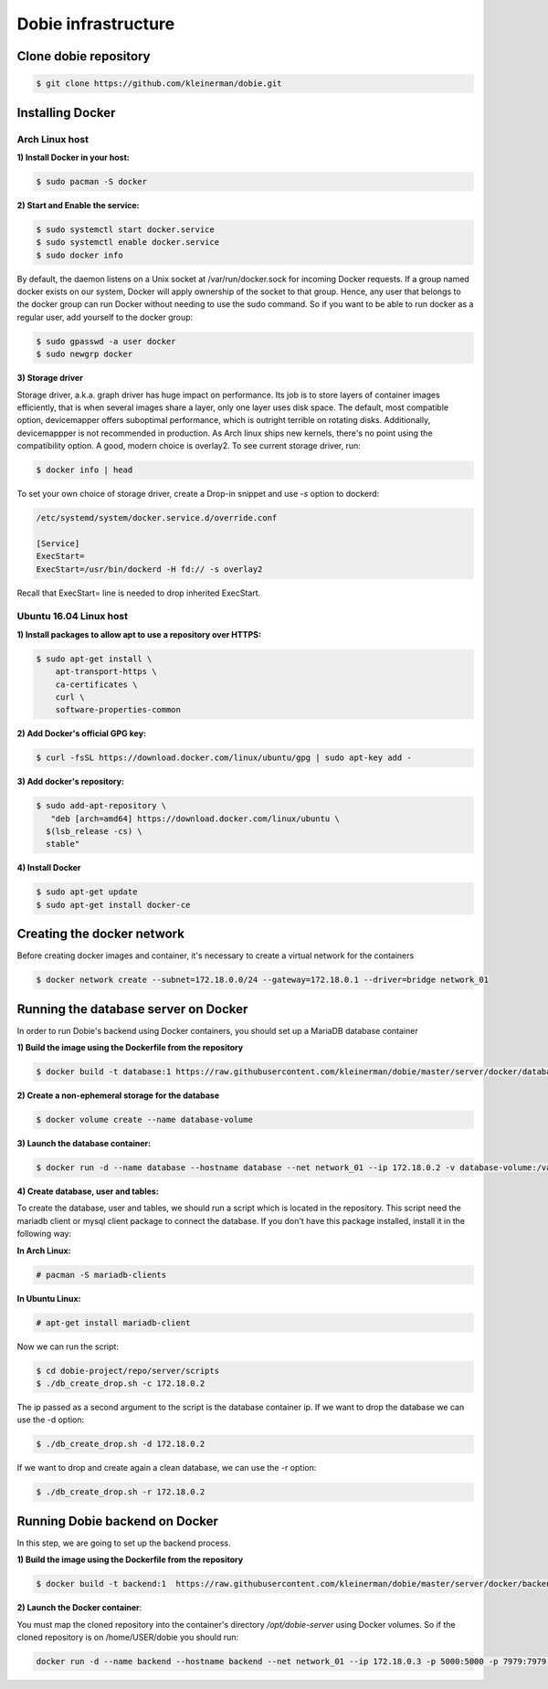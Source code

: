 Dobie infrastructure
====================

Clone dobie repository
-----------------------

.. code-block::

  $ git clone https://github.com/kleinerman/dobie.git
  

Installing Docker
-----------------

Arch Linux host
~~~~~~~~~~~~~~~

**1) Install Docker in your host:**

.. code-block::

  $ sudo pacman -S docker



**2) Start and Enable the service:**

.. code-block::

  $ sudo systemctl start docker.service
  $ sudo systemctl enable docker.service
  $ sudo docker info


By default, the daemon listens on a Unix socket at /var/run/docker.sock for incoming Docker requests.
If a group named docker exists on our system, Docker will apply ownership of the socket to that group.
Hence, any user that belongs to the docker group can run Docker without needing to use the sudo command.
So if you want to be able to run docker as a regular user, add yourself to the docker group:

.. code-block::

  $ sudo gpasswd -a user docker
  $ sudo newgrp docker


**3) Storage driver**

Storage driver, a.k.a. graph driver has huge impact on performance. Its job is to store layers of container
images efficiently, that is when several images share a layer, only one layer uses disk space. The default,
most compatible option, devicemapper offers suboptimal performance, which is outright terrible on rotating disks.
Additionally, devicemappper is not recommended in production. As Arch linux ships new kernels, there's no point
using the compatibility option. A good, modern choice is overlay2. To see current storage driver, run:

.. code-block::

  $ docker info | head


To set your own choice of storage driver, create a Drop-in snippet and use `-s` option to dockerd:

.. code-block::

  /etc/systemd/system/docker.service.d/override.conf

  [Service]
  ExecStart=
  ExecStart=/usr/bin/dockerd -H fd:// -s overlay2


Recall that ExecStart= line is needed to drop inherited ExecStart.


Ubuntu 16.04 Linux host
~~~~~~~~~~~~~~~~~~~~~~~

**1) Install packages to allow apt to use a repository over HTTPS:**

.. code-block::

  $ sudo apt-get install \
      apt-transport-https \
      ca-certificates \
      curl \
      software-properties-common



**2) Add Docker's official GPG key:**

.. code-block::

  $ curl -fsSL https://download.docker.com/linux/ubuntu/gpg | sudo apt-key add -


**3) Add docker's repository:**

.. code-block::

  $ sudo add-apt-repository \
     "deb [arch=amd64] https://download.docker.com/linux/ubuntu \
    $(lsb_release -cs) \
    stable"


**4) Install Docker**

.. code-block::

  $ sudo apt-get update
  $ sudo apt-get install docker-ce


Creating the docker network
---------------------------

Before creating docker images and container, it's necessary to create a virtual network for the containers

.. code-block::

  $ docker network create --subnet=172.18.0.0/24 --gateway=172.18.0.1 --driver=bridge network_01


Running the database server on Docker
-------------------------------------

In order to run Dobie's backend using Docker containers, you should set up a MariaDB database container

**1) Build the image using the Dockerfile from the repository**

.. code-block::

  $ docker build -t database:1 https://raw.githubusercontent.com/kleinerman/dobie/master/server/docker/database/Dockerfile


**2) Create a non-ephemeral storage for the database**

.. code-block::

  $ docker volume create --name database-volume


**3) Launch the database container:**

.. code-block::

  $ docker run -d --name database --hostname database --net network_01 --ip 172.18.0.2 -v database-volume:/var/lib/mysql database:1


**4) Create database, user and tables:**

To create the database, user and tables, we should run a script which is located in the repository. This script need the mariadb client or mysql client package to connect the database.
If you don't have this package installed, install it in the following way:

**In Arch Linux:**

.. code-block::

  # pacman -S mariadb-clients
  
**In Ubuntu Linux:**

.. code-block::

  # apt-get install mariadb-client

Now we can run the script:

.. code-block::

  $ cd dobie-project/repo/server/scripts
  $ ./db_create_drop.sh -c 172.18.0.2

The ip passed as a second argument to the script is the database container ip.
If we want to drop the database we can use the -d option:

.. code-block::

  $ ./db_create_drop.sh -d 172.18.0.2

If we want to drop and create again a clean database, we can use the -r option:

.. code-block::

  $ ./db_create_drop.sh -r 172.18.0.2



Running Dobie backend on Docker
-----------------------------------

In this step, we are going to set up the backend process.


**1) Build the image using the Dockerfile from the repository**

.. code-block::

  $ docker build -t backend:1  https://raw.githubusercontent.com/kleinerman/dobie/master/server/docker/backend/Dockerfile


**2) Launch the Docker container**:

You must map the cloned repository into the container's directory `/opt/dobie-server` using Docker volumes. So if the cloned repository is on /home/USER/dobie you should run:

.. code-block::
  
  docker run -d --name backend --hostname backend --net network_01 --ip 172.18.0.3 -p 5000:5000 -p 7979:7979 -v /home/USER/dobie/server/back_end:/opt/dobie-server backend:1 python /opt/dobie-server/main.py

